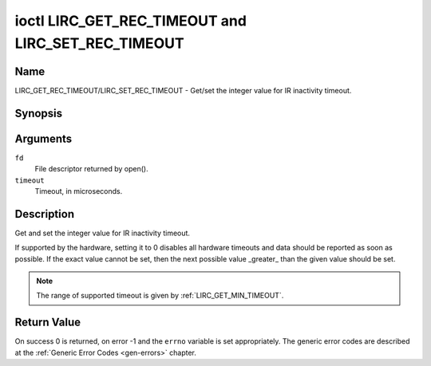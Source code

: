 .. Permission is granted to copy, distribute and/or modify this
.. document under the terms of the GNU Free Documentation License,
.. Version 1.1 or any later version published by the Free Software
.. Foundation, with no Invariant Sections, no Front-Cover Texts
.. and no Back-Cover Texts. A copy of the license is included at
.. Documentation/media/uapi/fdl-appendix.rst.
..
.. TODO: replace it to GFDL-1.1-or-later WITH no-invariant-sections

.. _lirc_set_rec_timeout:
.. _lirc_get_rec_timeout:

***************************************************
ioctl LIRC_GET_REC_TIMEOUT and LIRC_SET_REC_TIMEOUT
***************************************************

Name
====

LIRC_GET_REC_TIMEOUT/LIRC_SET_REC_TIMEOUT - Get/set the integer value for IR inactivity timeout.

Synopsis
========

.. c:function:: int ioctl( int fd, LIRC_GET_REC_TIMEOUT, __u32 *timeout )
    :name: LIRC_GET_REC_TIMEOUT

.. c:function:: int ioctl( int fd, LIRC_SET_REC_TIMEOUT, __u32 *timeout )
    :name: LIRC_SET_REC_TIMEOUT

Arguments
=========

``fd``
    File descriptor returned by open().

``timeout``
    Timeout, in microseconds.


Description
===========

Get and set the integer value for IR inactivity timeout.

If supported by the hardware, setting it to 0  disables all hardware timeouts
and data should be reported as soon as possible. If the exact value
cannot be set, then the next possible value _greater_ than the
given value should be set.

.. note::

   The range of supported timeout is given by :ref:`LIRC_GET_MIN_TIMEOUT`.


Return Value
============

On success 0 is returned, on error -1 and the ``errno`` variable is set
appropriately. The generic error codes are described at the
:ref:`Generic Error Codes <gen-errors>` chapter.
